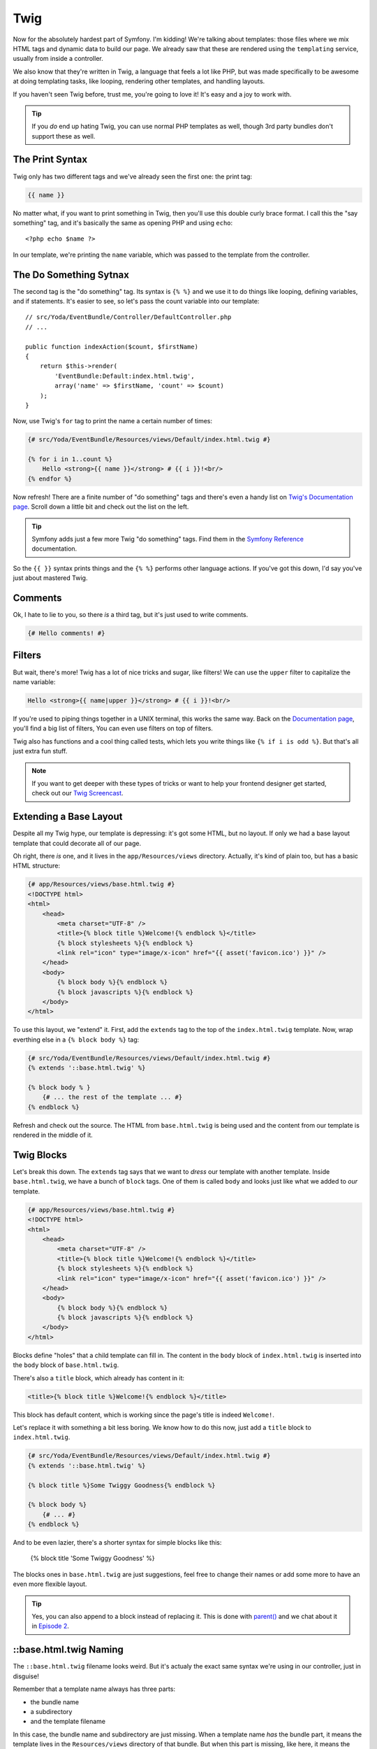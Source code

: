 Twig
====

Now for the absolutely hardest part of Symfony. I'm kidding! We're talking
about templates: those files where we mix HTML tags and dynamic data to build
our page. We already saw that these are rendered using the ``templating``
service, usually from inside a controller.

We also know that they're written in Twig, a language that feels a lot like
PHP, but was made specifically to be awesome at doing templating tasks, like
looping, rendering other templates, and handling layouts.

If you haven't seen Twig before, trust me, you're going to love it! It's
easy and a joy to work with.

.. tip::

    If you *do* end up hating Twig, you can use normal PHP templates as well,
    though 3rd party bundles don't support these as well.

The Print Syntax
----------------

Twig only has two different tags and we've already seen the first one: the
print tag:

.. code-block:: jinja

    {{ name }}

No matter what, if you want to print something in Twig, then you'll
use this double curly brace format. I call this the "say something" tag,
and it's basically the same as opening PHP and using ``echo``::

    <?php echo $name ?>

In our template, we're printing the ``name`` variable, which was passed to
the template from the controller.

The Do Something Sytnax
-----------------------

The second tag is the "do something" tag. Its syntax is ``{% %}`` and we
use it to do things like looping, defining variables, and if statements.
It's easier to see, so let's pass the count variable into our template::

    // src/Yoda/EventBundle/Controller/DefaultController.php
    // ...

    public function indexAction($count, $firstName)
    {
        return $this->render(
            'EventBundle:Default:index.html.twig',
            array('name' => $firstName, 'count' => $count)
        );
    }

Now, use Twig's ``for`` tag to print the name a certain number of times:

.. code-block:: html+jinja

    {# src/Yoda/EventBundle/Resources/views/Default/index.html.twig #}

    {% for i in 1..count %}
        Hello <strong>{{ name }}</strong> # {{ i }}!<br/>
    {% endfor %}

Now refresh! There are a finite number of "do something" tags and there's
even a handy list on `Twig's Documentation page`_. Scroll down a little bit
and check out the list on the left.

.. tip::

    Symfony adds just a few more Twig "do something" tags. Find them in the
    `Symfony Reference`_ documentation.

So the ``{{ }}`` syntax prints things and the ``{% %}`` performs other language
actions. If you've got this down, I'd say you've just about mastered Twig.

Comments
--------

Ok, I hate to lie to you, so there *is* a third tag, but it's just used to
write comments.

.. code-block:: jinja

    {# Hello comments! #}

Filters
-------

But wait, there's more! Twig has a lot of nice tricks and sugar, like filters!
We can use the ``upper`` filter to capitalize the name variable:

.. code-block:: html+jinja

    Hello <strong>{{ name|upper }}</strong> # {{ i }}!<br/>

If you're used to piping things together in a UNIX terminal, this works the
same way. Back on the `Documentation page`_, you'll find a big list of filters,
You can even use filters on top of filters.

Twig also has functions and a cool thing called tests, which lets you write
things like ``{% if i is odd %}``. But that's all just extra fun stuff.

.. note::

    If you want to get deeper with these types of tricks or want to help
    your frontend designer get started, check out our `Twig Screencast`_.

Extending a Base Layout
-----------------------

Despite all my Twig hype, our template is depressing: it's got some HTML,
but no layout. If only we had a base layout template that could decorate
all of our page.

Oh right, there *is* one, and it lives in the ``app/Resources/views`` directory.
Actually, it's kind of plain too, but has a basic HTML structure:

.. code-block:: html+jinja

    {# app/Resources/views/base.html.twig #}
    <!DOCTYPE html>
    <html>
        <head>
            <meta charset="UTF-8" />
            <title>{% block title %}Welcome!{% endblock %}</title>
            {% block stylesheets %}{% endblock %}
            <link rel="icon" type="image/x-icon" href="{{ asset('favicon.ico') }}" />
        </head>
        <body>
            {% block body %}{% endblock %}
            {% block javascripts %}{% endblock %}
        </body>
    </html>

To use this layout, we "extend" it. First, add the ``extends`` tag to the
top of the ``index.html.twig`` template. Now, wrap everthing else in a
``{% block body %}`` tag:

.. code-block:: html+jinja

    {# src/Yoda/EventBundle/Resources/views/Default/index.html.twig #}
    {% extends '::base.html.twig' %}

    {% block body % }
        {# ... the rest of the template ... #}
    {% endblock %}

Refresh and check out the source. The HTML from ``base.html.twig`` is being
used and the content from our template is rendered in the middle of it.

Twig Blocks
-----------

Let's break this down. The ``extends`` tag says that we want to *dress* our
template with another template. Inside ``base.html.twig``, we have a bunch
of ``block`` tags. One of them is called ``body`` and looks just like what
we added to *our* template.

.. code-block:: html+jinja

    {# app/Resources/views/base.html.twig #}
    <!DOCTYPE html>
    <html>
        <head>
            <meta charset="UTF-8" />
            <title>{% block title %}Welcome!{% endblock %}</title>
            {% block stylesheets %}{% endblock %}
            <link rel="icon" type="image/x-icon" href="{{ asset('favicon.ico') }}" />
        </head>
        <body>
            {% block body %}{% endblock %}
            {% block javascripts %}{% endblock %}
        </body>
    </html>

Blocks define "holes" that a child template can fill in. The content in the
``body`` block of ``index.html.twig`` is inserted into the ``body`` block
of ``base.html.twig``.

There's also a ``title`` block, which already has content in it:

.. code-block:: html+jinja

    <title>{% block title %}Welcome!{% endblock %}</title>

This block has default content, which is working since the page's title is
indeed ``Welcome!``.

Let's replace it with something a bit less boring. We know how to do this
now, just add a ``title`` block to ``index.html.twig``.

.. code-block:: html+jinja

    {# src/Yoda/EventBundle/Resources/views/Default/index.html.twig #}
    {% extends '::base.html.twig' %}

    {% block title %}Some Twiggy Goodness{% endblock %}

    {% block body %}
        {# ... #}
    {% endblock %}

And to be even lazier, there's a shorter syntax for simple blocks like this:

    {% block title 'Some Twiggy Goodness' %}

The blocks ones in ``base.html.twig`` are just suggestions, feel free to
change their names or add some more to have an even more flexible layout.

.. tip::

    Yes, you can also append to a block instead of replacing it. This is
    done with `parent()`_ and we chat about it in `Episode 2`_.

::base.html.twig Naming
-----------------------

The ``::base.html.twig`` filename looks weird. But it's actualy the exact
same syntax we're using in our controller, just in disguise!

Remember that a template name always has three parts:

* the bundle name
* a subdirectory
* and the template filename

In this case, the bundle name and subdirectory are just missing. When a template
name *has* the bundle part, it means the template lives in the ``Resources/views``
directory of that bundle. But when this part is missing, like here, it means
the template lives in the ``*app*/Resources/views`` directory. And since
the second part is missing too, it means it lives directly there, and not
in a subdirectory.

.. sidebar:: Template name and path examples

    * ``EventBundle:Default:index.html.twig``

        src/Yoda/EventBundle/Resources/views/Default/index.html.twig

    * ``EventBundle::index.html.twig``

        src/Yoda/EventBundle/Resources/views/index.html.twig

    * ``::base.html.twig``

            app/Resources/views/index.html.twig

Web Debug Toolbar
-----------------

In the browser, we're now staring at the a killer feature of Symfony2: the
polite little bar on the bottom. This is the web debug toolbar, and you may
end up loving it even more than the console.

It tells us which controller was rendered, the page load time, memory footprint,
security info, form details and more. It's added automatically to any page
that has a valid HTML structure. That's why we didn't see it until we extended
the layout file.

Click anywhere on it to multiply the amount of information it gives you by
100! This is the profiler, which is broken down into sections. The best one
is the Timeline. It visually tells us *exactly* what's going on during a
request and how much time everything is taking. A lot of what you see here
are background Symfony events.

.. _Twig: http://twig.sensiolabs.org/doc/tags/index.html#tags
.. _`Twig's Documentation page`: http://twig.sensiolabs.org/documentation
.. _`Documentation page`: http://twig.sensiolabs.org/documentation
.. _`Twig Screencast`: http://knpuniversity.com/screencast/twig
.. _`parent()`: http://twig.sensiolabs.org/doc/functions/parent.html
.. _`Episode 2`: http://knpuniversity.com/screencast/symfony2-ep2/basic-security#adding-css-to-a-single-page
.. _`Symfony Reference`: http://symfony.com/doc/current/reference/twig_reference.html
